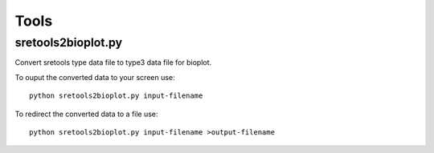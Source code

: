 Tools
=====

sretools2bioplot.py
-------------------

Convert sretools type data file to type3 data file for bioplot.

To ouput the converted data to your screen use: ::

    python sretools2bioplot.py input-filename 

To redirect the converted data to a file use: ::

    python sretools2bioplot.py input-filename >output-filename

